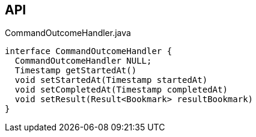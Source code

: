:Notice: Licensed to the Apache Software Foundation (ASF) under one or more contributor license agreements. See the NOTICE file distributed with this work for additional information regarding copyright ownership. The ASF licenses this file to you under the Apache License, Version 2.0 (the "License"); you may not use this file except in compliance with the License. You may obtain a copy of the License at. http://www.apache.org/licenses/LICENSE-2.0 . Unless required by applicable law or agreed to in writing, software distributed under the License is distributed on an "AS IS" BASIS, WITHOUT WARRANTIES OR  CONDITIONS OF ANY KIND, either express or implied. See the License for the specific language governing permissions and limitations under the License.

== API

.CommandOutcomeHandler.java
[source,java]
----
interface CommandOutcomeHandler {
  CommandOutcomeHandler NULL;
  Timestamp getStartedAt()
  void setStartedAt(Timestamp startedAt)
  void setCompletedAt(Timestamp completedAt)
  void setResult(Result<Bookmark> resultBookmark)
}
----

